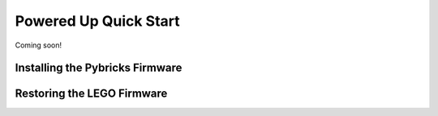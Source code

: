 Powered Up Quick Start
########################

Coming soon!


Installing the Pybricks Firmware
--------------------------------

.. raw:: html

    <video controls src="http://pybricks.com/wp-content/uploads/2020/06/install.mp4" width="100%"></video>


Restoring the LEGO Firmware
---------------------------

.. raw:: html

    <video controls src="http://pybricks.com/wp-content/uploads/2020/06/restore.mp4" width="100%"></video>


